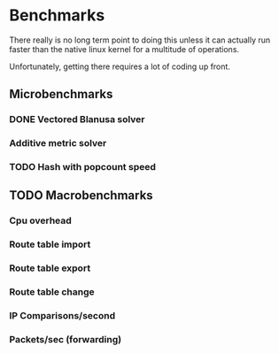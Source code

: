 * Benchmarks
There really is no long term point to doing this unless it can actually run
faster than the native linux kernel for a multitude of operations.

Unfortunately, getting there requires a lot of coding up front.

** Microbenchmarks
*** DONE Vectored Blanusa solver
*** Additive metric solver
*** TODO Hash with popcount speed
** TODO Macrobenchmarks
*** Cpu overhead
*** Route table import
*** Route table export
*** Route table change
*** IP Comparisons/second
*** Packets/sec (forwarding)
